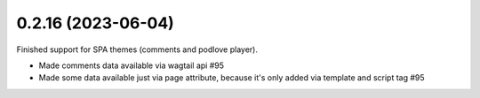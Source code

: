 0.2.16 (2023-06-04)
-------------------

Finished support for SPA themes (comments and podlove player).

* Made comments data available via wagtail api #95
* Made some data available just via page attribute, because it's only added via template and script tag #95
